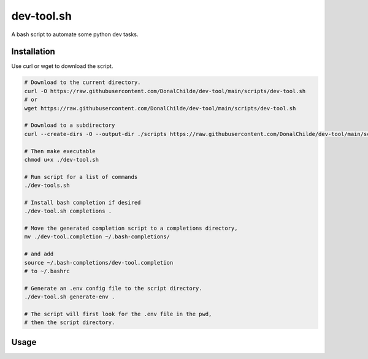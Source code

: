 ================
dev-tool.sh
================

A bash script to automate some python dev tasks.

Installation
------------

Use curl or wget to download the script.

.. code-block:: bash

    # Download to the current directory.
    curl -O https://raw.githubusercontent.com/DonalChilde/dev-tool/main/scripts/dev-tool.sh
    # or
    wget https://raw.githubusercontent.com/DonalChilde/dev-tool/main/scripts/dev-tool.sh

    # Download to a subdirectory
    curl --create-dirs -O --output-dir ./scripts https://raw.githubusercontent.com/DonalChilde/dev-tool/main/scripts/dev-tool.sh

    # Then make executable
    chmod u+x ./dev-tool.sh

    # Run script for a list of commands
    ./dev-tools.sh

    # Install bash completion if desired
    ./dev-tool.sh completions .

    # Move the generated completion script to a completions directory,
    mv ./dev-tool.completion ~/.bash-completions/

    # and add
    source ~/.bash-completions/dev-tool.completion
    # to ~/.bashrc

    # Generate an .env config file to the script directory.
    ./dev-tool.sh generate-env .

    # The script will first look for the .env file in the pwd,
    # then the script directory.



Usage
-----